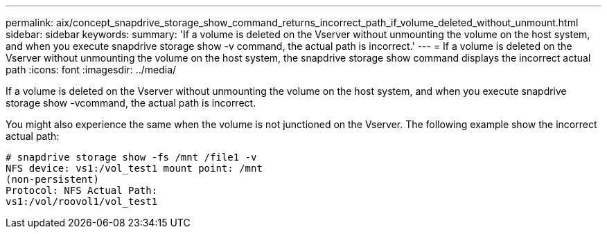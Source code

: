 ---
permalink: aix/concept_snapdrive_storage_show_command_returns_incorrect_path_if_volume_deleted_without_unmount.html
sidebar: sidebar
keywords: 
summary: 'If a volume is deleted on the Vserver without unmounting the volume on the host system, and when you execute snapdrive storage show -v command, the actual path is incorrect.'
---
= If a volume is deleted on the Vserver without unmounting the volume on the host system, the snapdrive storage show command displays the incorrect actual path
:icons: font
:imagesdir: ../media/

[.lead]
If a volume is deleted on the Vserver without unmounting the volume on the host system, and when you execute snapdrive storage show -vcommand, the actual path is incorrect.

You might also experience the same when the volume is not junctioned on the Vserver. The following example show the incorrect actual path:

----
# snapdrive storage show -fs /mnt /file1 -v
NFS device: vs1:/vol_test1 mount point: /mnt
(non-persistent)
Protocol: NFS Actual Path:
vs1:/vol/roovol1/vol_test1
----
